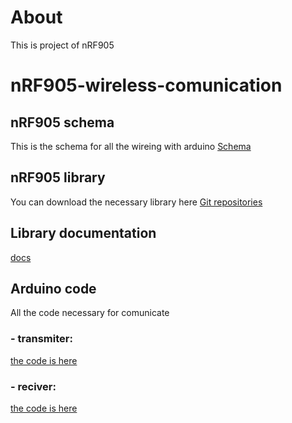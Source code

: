 * About
This is project of nRF905
* nRF905-wireless-comunication
** nRF905 schema
This is the schema for all the wireing with arduino
 [[file:nrf905_schema.png][Schema]]
** nRF905 library
You can download the necessary library here
[[https://github.com/zkemble/nRF905.git][Git repositories]]
** Library documentation
[[http://zkemble.github.io/nRF905/n_r_f905_8h.html][docs]]
** Arduino code
All the code necessary for comunicate
*** - transmiter:
      [[file:transmiter.ino][the code is here]]
*** - reciver:
      [[file:reciver.ino][the code is here]]


